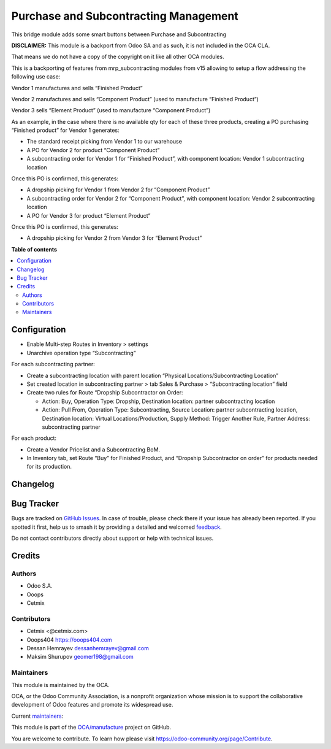 ======================================
Purchase and Subcontracting Management
======================================

.. 
   !!!!!!!!!!!!!!!!!!!!!!!!!!!!!!!!!!!!!!!!!!!!!!!!!!!!
   !! This file is generated by oca-gen-addon-readme !!
   !! changes will be overwritten.                   !!
   !!!!!!!!!!!!!!!!!!!!!!!!!!!!!!!!!!!!!!!!!!!!!!!!!!!!
   !! source digest: sha256:964a8941f974e171c07028de401b0c79043de5ff9b14d6a99918792ed592cd7d
   !!!!!!!!!!!!!!!!!!!!!!!!!!!!!!!!!!!!!!!!!!!!!!!!!!!!

.. |badge1| image:: https://img.shields.io/badge/maturity-Beta-yellow.png
    :target: https://odoo-community.org/page/development-status
    :alt: Beta
.. |badge2| image:: https://img.shields.io/badge/licence-LGPL--3-blue.png
    :target: http://www.gnu.org/licenses/lgpl-3.0-standalone.html
    :alt: License: LGPL-3
.. |badge3| image:: https://img.shields.io/badge/github-OCA%2Fmanufacture-lightgray.png?logo=github
    :target: https://github.com/OCA/manufacture/tree/14.0/mrp_subcontracting_purchase
    :alt: OCA/manufacture
.. |badge4| image:: https://img.shields.io/badge/weblate-Translate%20me-F47D42.png
    :target: https://translation.odoo-community.org/projects/manufacture-14-0/manufacture-14-0-mrp_subcontracting_purchase
    :alt: Translate me on Weblate
.. |badge5| image:: https://img.shields.io/badge/runboat-Try%20me-875A7B.png
    :target: https://runboat.odoo-community.org/builds?repo=OCA/manufacture&target_branch=14.0
    :alt: Try me on Runboat

|badge1| |badge2| |badge3| |badge4| |badge5|

This bridge module adds some smart buttons between Purchase and
Subcontracting

**DISCLAIMER:** This module is a backport from Odoo SA and as such, it
is not included in the OCA CLA.

That means we do not have a copy of the copyright on it like all other
OCA modules.

This is a backporting of features from mrp_subcontracting modules from
v15 allowing to setup a flow addressing the following use case:

Vendor 1 manufactures and sells “Finished Product”

Vendor 2 manufactures and sells “Component Product” (used to manufacture
“Finished Product”)

Vendor 3 sells “Element Product” (used to manufacture “Component
Product”)

As an example, in the case where there is no available qty for each of
these three products, creating a PO purchasing “Finished product” for
Vendor 1 generates:

-  The standard receipt picking from Vendor 1 to our warehouse
-  A PO for Vendor 2 for product “Component Product”
-  A subcontracting order for Vendor 1 for “Finished Product”, with
   component location: Vendor 1 subcontracting location

Once this PO is confirmed, this generates:

-  A dropship picking for Vendor 1 from Vendor 2 for “Component Product”
-  A subcontracting order for Vendor 2 for “Component Product”, with
   component location: Vendor 2 subcontracting location
-  A PO for Vendor 3 for product “Element Product”

Once this PO is confirmed, this generates:

-  A dropship picking for Vendor 2 from Vendor 3 for “Element Product”

**Table of contents**

.. contents::
   :local:

Configuration
=============

-  Enable Multi-step Routes in Inventory > settings
-  Unarchive operation type “Subcontracting”

For each subcontracting partner:

-  Create a subcontracting location with parent location “Physical
   Locations/Subcontracting Location”
-  Set created location in subcontracting partner > tab Sales & Purchase
   > “Subcontracting location” field
-  Create two rules for Route “Dropship Subcontractor on Order:

   -  Action: Buy, Operation Type: Dropship, Destination location:
      partner subcontracting location
   -  Action: Pull From, Operation Type: Subcontracting, Source
      Location: partner subcontracting location, Destination location:
      Virtual Locations/Production, Supply Method: Trigger Another Rule,
      Partner Address: subcontracting partner

For each product:

-  Create a Vendor Pricelist and a Subcontracting BoM.
-  In Inventory tab, set Route “Buy” for Finished Product, and “Dropship
   Subcontractor on order” for products needed for its production.

Changelog
=========



Bug Tracker
===========

Bugs are tracked on `GitHub Issues <https://github.com/OCA/manufacture/issues>`_.
In case of trouble, please check there if your issue has already been reported.
If you spotted it first, help us to smash it by providing a detailed and welcomed
`feedback <https://github.com/OCA/manufacture/issues/new?body=module:%20mrp_subcontracting_purchase%0Aversion:%2014.0%0A%0A**Steps%20to%20reproduce**%0A-%20...%0A%0A**Current%20behavior**%0A%0A**Expected%20behavior**>`_.

Do not contact contributors directly about support or help with technical issues.

Credits
=======

Authors
-------

* Odoo S.A.
* Ooops
* Cetmix

Contributors
------------

-  Cetmix <@cetmix.com>
-  Ooops404 https://ooops404.com
-  Dessan Hemrayev dessanhemrayev@gmail.com
-  Maksim Shurupov geomer198@gmail.com

Maintainers
-----------

This module is maintained by the OCA.

.. image:: https://odoo-community.org/logo.png
   :alt: Odoo Community Association
   :target: https://odoo-community.org

OCA, or the Odoo Community Association, is a nonprofit organization whose
mission is to support the collaborative development of Odoo features and
promote its widespread use.

.. |maintainer-dessanhemrayev| image:: https://github.com/dessanhemrayev.png?size=40px
    :target: https://github.com/dessanhemrayev
    :alt: dessanhemrayev
.. |maintainer-CetmixGitDrone| image:: https://github.com/CetmixGitDrone.png?size=40px
    :target: https://github.com/CetmixGitDrone
    :alt: CetmixGitDrone
.. |maintainer-Volodiay622| image:: https://github.com/Volodiay622.png?size=40px
    :target: https://github.com/Volodiay622
    :alt: Volodiay622
.. |maintainer-geomer198| image:: https://github.com/geomer198.png?size=40px
    :target: https://github.com/geomer198
    :alt: geomer198

Current `maintainers <https://odoo-community.org/page/maintainer-role>`__:

|maintainer-dessanhemrayev| |maintainer-CetmixGitDrone| |maintainer-Volodiay622| |maintainer-geomer198| 

This module is part of the `OCA/manufacture <https://github.com/OCA/manufacture/tree/14.0/mrp_subcontracting_purchase>`_ project on GitHub.

You are welcome to contribute. To learn how please visit https://odoo-community.org/page/Contribute.
